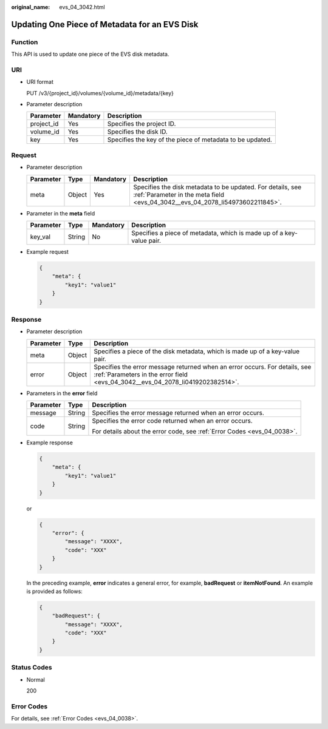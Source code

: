 :original_name: evs_04_3042.html

.. _evs_04_3042:

Updating One Piece of Metadata for an EVS Disk
==============================================

Function
--------

This API is used to update one piece of the EVS disk metadata.

URI
---

-  URI format

   PUT /v3/{project_id}/volumes/{volume_id}/metadata/{key}

-  Parameter description

   +------------+-----------+-----------------------------------------------------------+
   | Parameter  | Mandatory | Description                                               |
   +============+===========+===========================================================+
   | project_id | Yes       | Specifies the project ID.                                 |
   +------------+-----------+-----------------------------------------------------------+
   | volume_id  | Yes       | Specifies the disk ID.                                    |
   +------------+-----------+-----------------------------------------------------------+
   | key        | Yes       | Specifies the key of the piece of metadata to be updated. |
   +------------+-----------+-----------------------------------------------------------+

Request
-------

-  Parameter description

   +-----------+--------+-----------+---------------------------------------------------------------------------------------------------------------------------------------------+
   | Parameter | Type   | Mandatory | Description                                                                                                                                 |
   +===========+========+===========+=============================================================================================================================================+
   | meta      | Object | Yes       | Specifies the disk metadata to be updated. For details, see :ref:`Parameter in the meta field <evs_04_3042__evs_04_2078_li54973602211845>`. |
   +-----------+--------+-----------+---------------------------------------------------------------------------------------------------------------------------------------------+

-  .. _evs_04_3042__evs_04_2078_li54973602211845:

   Parameter in the **meta** field

   +-----------+--------+-----------+----------------------------------------------------------------------+
   | Parameter | Type   | Mandatory | Description                                                          |
   +===========+========+===========+======================================================================+
   | key_val   | String | No        | Specifies a piece of metadata, which is made up of a key-value pair. |
   +-----------+--------+-----------+----------------------------------------------------------------------+

-  Example request

   .. code-block::

      {
          "meta": {
              "key1": "value1"
          }
      }

Response
--------

-  Parameter description

   +-----------+--------+--------------------------------------------------------------------------------------------------------------------------------------------------------------+
   | Parameter | Type   | Description                                                                                                                                                  |
   +===========+========+==============================================================================================================================================================+
   | meta      | Object | Specifies a piece of the disk metadata, which is made up of a key-value pair.                                                                                |
   +-----------+--------+--------------------------------------------------------------------------------------------------------------------------------------------------------------+
   | error     | Object | Specifies the error message returned when an error occurs. For details, see :ref:`Parameters in the error field <evs_04_3042__evs_04_2078_li0419202382514>`. |
   +-----------+--------+--------------------------------------------------------------------------------------------------------------------------------------------------------------+

-  .. _evs_04_3042__evs_04_2078_li0419202382514:

   Parameters in the **error** field

   +-----------------------+-----------------------+-------------------------------------------------------------------------+
   | Parameter             | Type                  | Description                                                             |
   +=======================+=======================+=========================================================================+
   | message               | String                | Specifies the error message returned when an error occurs.              |
   +-----------------------+-----------------------+-------------------------------------------------------------------------+
   | code                  | String                | Specifies the error code returned when an error occurs.                 |
   |                       |                       |                                                                         |
   |                       |                       | For details about the error code, see :ref:`Error Codes <evs_04_0038>`. |
   +-----------------------+-----------------------+-------------------------------------------------------------------------+

-  Example response

   .. code-block::

      {
          "meta": {
              "key1": "value1"
          }
      }

   or

   .. code-block::

      {
          "error": {
              "message": "XXXX",
              "code": "XXX"
          }
      }

   In the preceding example, **error** indicates a general error, for example, **badRequest** or **itemNotFound**. An example is provided as follows:

   .. code-block::

      {
          "badRequest": {
              "message": "XXXX",
              "code": "XXX"
          }
      }

Status Codes
------------

-  Normal

   200

Error Codes
-----------

For details, see :ref:`Error Codes <evs_04_0038>`.
